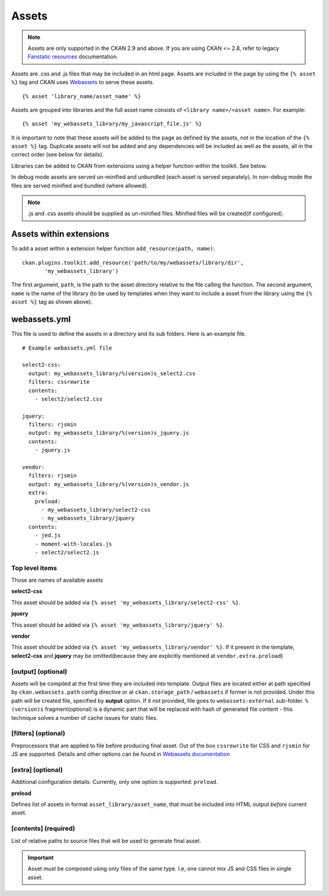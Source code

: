 ======
Assets
======

.. Note:: Assets are only supported in the CKAN 2.9 and above. If you
          are using CKAN <= 2.8, refer to legacy `Fanstatic resources
          <https://docs.ckan.org/en/2.8/contributing/frontend/resources.html>`_
          documentation.

Assets are .css and .js files that may be included in an html page.
Assets are included in the page by using the ``{% asset %}`` tag and
CKAN uses `Webassets <https://webassets.readthedocs.io/en/latest/>`_
to serve these assets.

::

 {% asset 'library_name/asset_name' %}

Assets are grouped into libraries and the full asset name consists of
``<library name>/<asset name>``. For example:

::

 {% asset 'my_webassets_library/my_javascript_file.js' %}

It is important to note that these assets will be added to the page as
defined by the assets, not in the location of the ``{% asset %}`` tag.
Duplicate assets will not be added and any dependencies will be included as
well as the assets, all in the correct order (see below for details).

Libraries can be added to CKAN from extensions using a helper function
within the toolkit. See below.

In debug mode assets are served un-minified and unbundled (each asset is
served separately). In non-debug mode the files are served minified and bundled
(where allowed).

.. Note::
    .js and .css assets should be supplied as un-minified files.  Minified
    files will be created(if configured).

Assets within extensions
---------------------------

To add a asset within a extension helper function ``add_resource(path, name)``:

::

 ckan.plugins.toolkit.add_resource('path/to/my/webassets/library/dir',
        'my_webassets_library')

The first argument, ``path``, is the path to the asset directory relative to
the file calling the function. The second argument, ``name`` is the name of the
library (to be used by templates when they want to include a asset from the
library using the ``{% asset %}`` tag as shown above).

webassets.yml
-------------

This file is used to define the assets in a directory and its sub folders.
Here is an example file.
::

    # Example webassets.yml file

    select2-css:
      output: my_webassets_library/%(version)s_select2.css
      filters: cssrewrite
      contents:
        - select2/select2.css

    jquery:
      filters: rjsmin
      output: my_webassets_library/%(version)s_jquery.js
      contents:
        - jquery.js

    vendor:
      filters: rjsmin
      output: my_webassets_library/%(version)s_vendor.js
      extra:
        preload:
          - my_webassets_library/select2-css
          - my_webassets_library/jquery
      contents:
        - jed.js
        - moment-with-locales.js
        - select2/select2.js

Top level items
~~~~~~~~~~~~~~~

Those are names of available assets

**select2-css**

This asset should be added via ``{% asset 'my_webassets_library/select2-css' %}``.

**jquery**

This asset should be added via ``{% asset 'my_webassets_library/jquery' %}``.

**vendor**

This asset should be added via ``{% asset
'my_webassets_library/vendor' %}``. If it present in the template,
**select2-css** and **jquery** may be omitted(because they are
explicitly mentioned at ``vendor.extra.preload``)


[output] (optional)
~~~~~~~~~~~~~~~~~~~

Assets will be compiled at the first time they are included into
template. Output files are located either at path specified by
``ckan.webassets.path`` config directive or at ``ckan.storage_path`` /
``webassets`` if former is not provided. Under this path will be
created file, specified by **output** option. If it not provided, file
goes to ``webassets-external`` sub-folder. ``%(version)s``
fragment(optional) is a dynamic part that will be replaced with hash
of generated file content - this technique solves a number of cache
issues for static files.

[filters] (optional)
~~~~~~~~~~~~~~~~~~~~

Preprocessors that are applied to file before producing final
asset. Out of the box ``cssrewrite`` for CSS and ``rjsmin`` for JS are
supported. Details and other options can be found in `Webassets
documentation
<https://webassets.readthedocs.io/en/latest/builtin_filters.html>`_

[extra] (optional)
~~~~~~~~~~~~~~~~~~

Additional configuration details. Currently, only one option is
supported: ``preload``.

**preload**

Defines list of assets in format ``asset_library/asset_name``, that
must be included into HTML output *before* current asset.

[contents] (required)
~~~~~~~~~~~~~~~~~~~~~

List of relative paths to source files that will be used to generate
final asset.

.. Important:: Asset *must* be composed using only files of the same
               type. I.e, one cannot mix JS and CSS files in single
               asset.
